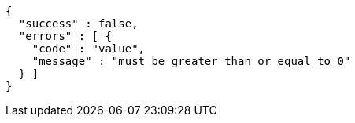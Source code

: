 [source,options="nowrap"]
----
{
  "success" : false,
  "errors" : [ {
    "code" : "value",
    "message" : "must be greater than or equal to 0"
  } ]
}
----